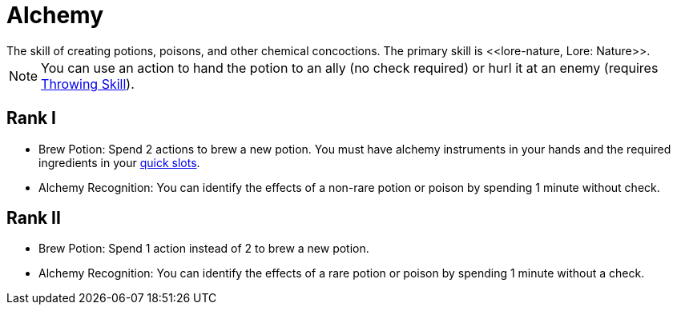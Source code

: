 = Alchemy
The skill of creating potions, poisons, and other chemical concoctions. The primary skill is <<lore-nature, Lore: Nature>>.

[NOTE]
You can use an action to hand the potion to an ally (no check required) or hurl it at an enemy (requires <<throwing, Throwing Skill>>).

== Rank I
- [[brew-potion]] Brew Potion: Spend 2 actions to brew a new potion. You must have alchemy instruments in your hands and the required ingredients in your <<item-quick-slot, quick slots>>.
- [[alchemy-recognition]]Alchemy Recognition: You can identify the effects of a non-rare potion or poison by spending 1 minute without check.

== Rank II
- Brew Potion: Spend 1 action instead of 2 to brew a new potion.
- Alchemy Recognition: You can identify the effects of a rare potion or poison by spending 1 minute without a check.
